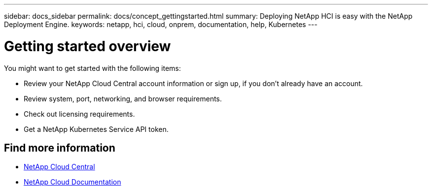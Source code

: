 ---
sidebar: docs_sidebar
permalink: docs/concept_gettingstarted.html
summary: Deploying NetApp HCI is easy with the NetApp Deployment Engine.
keywords: netapp, hci, cloud, onprem, documentation, help, Kubernetes
---

= Getting started overview
:hardbreaks:
:nofooter:
:icons: font
:linkattrs:
:imagesdir: ../media/


[.lead]
You might want to get started with the following items:

*	Review your NetApp Cloud Central account information or sign up, if you don't already have an account.
* Review system, port, networking, and browser requirements.
* Check out licensing requirements.
* Get a NetApp Kubernetes Service API token.



[discrete]
== Find more information
* https://cloud.netapp.com/home[NetApp Cloud Central^]
* https://docs.netapp.com/us-en/cloud/[NetApp Cloud Documentation^]
